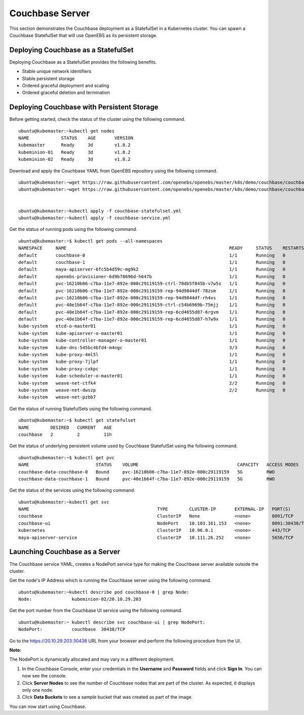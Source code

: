 
Couchbase Server
==================
 
This section demonstrates the Couchbase deployment as a StatefulSet in a Kubernetes cluster. You can spawn a Couchbase StatefulSet that will use OpenEBS as its persistent storage.

Deploying Couchbase as a StatefulSet
--------------------------------------
Deploying Couchbase as a StatefulSet provides the following benefits.

* Stable unique network identifiers
* Stable persistent storage
* Ordered graceful deployment and scaling
* Ordered graceful deletion and termination

Deploying Couchbase with Persistent Storage
----------------------------------------------
Before getting started, check the status of the cluster using the following command.
::

    ubuntu@kubemaster:~kubectl get nodes
    NAME            STATUS    AGE       VERSION
    kubemaster      Ready     3d        v1.8.2
    kubeminion-01   Ready     3d        v1.8.2
    kubeminion-02   Ready     3d        v1.8.2

Download and apply the Couchbase YAML from OpenEBS repository using the following command.
::

    ubuntu@kubemaster:~wget https://raw.githubusercontent.com/openebs/openebs/master/k8s/demo/couchbase/couchbase-statefulset.yml
    ubuntu@kubemaster:~wget https://raw.githubusercontent.com/openebs/openebs/master/k8s/demo/couchbase/couchbase-service.yml


    ubuntu@kubemaster:~kubectl apply -f couchbase-statefulset.yml
    ubuntu@kubemaster:~kubectl apply -f couchbase-service.yml

Get the status of running pods using the following command.
::

    ubuntu@kubemaster:~$ kubectl get pods --all-namespaces
    NAMESPACE     NAME                                                             READY     STATUS    RESTARTS   AGE
    default       couchbase-0                                                      1/1       Running   0          11h
    default       couchbase-1                                                      1/1       Running   0          11h
    default       maya-apiserver-6fc5b4d59c-mg9k2                                  1/1       Running   0          3d
    default       openebs-provisioner-6d9b78696d-h647b                             1/1       Running   0          3d
    default       pvc-16210b06-c7ba-11e7-892e-000c29119159-ctrl-78db5f845b-v7w5s   1/1       Running   0          11h
    default       pvc-16210b06-c7ba-11e7-892e-000c29119159-rep-94d9844df-78zsm     1/1       Running   0          11h
    default       pvc-16210b06-c7ba-11e7-892e-000c29119159-rep-94d9844df-rh4xs     1/1       Running   0          11h
    default       pvc-40e1b64f-c7ba-11e7-892e-000c29119159-ctrl-c54b6969b-75mjj    1/1       Running   0          11h
    default       pvc-40e1b64f-c7ba-11e7-892e-000c29119159-rep-6cd4655d87-6rgvm    1/1       Running   0          11h
    default       pvc-40e1b64f-c7ba-11e7-892e-000c29119159-rep-6cd4655d87-h7w9x    1/1       Running   0          11h
    kube-system   etcd-o-master01                                                  1/1       Running   0          3d
    kube-system   kube-apiserver-o-master01                                        1/1       Running   0          3d
    kube-system   kube-controller-manager-o-master01                               1/1       Running   0          3d
    kube-system   kube-dns-545bc4bfd4-m4ngc                                        3/3       Running   0          3d
    kube-system   kube-proxy-4ml5l                                                 1/1       Running   0          3d
    kube-system   kube-proxy-7jlpf                                                 1/1       Running   0          3d
    kube-system   kube-proxy-cxkpc                                                 1/1       Running   0          3d
    kube-system   kube-scheduler-o-master01                                        1/1       Running   0          3d
    kube-system   weave-net-ctfk4                                                  2/2       Running   0          3d
    kube-system   weave-net-dwszp                                                  2/2       Running   0          3d
    kube-system   weave-net-pzbb7          

Get the status of running StatefulSets using the following command.
::

    ubuntu@kubemaster:~$ kubectl get statefulset
    NAME        DESIRED   CURRENT   AGE
    couchbase   2         2         11h

Get the status of underlying persistent volume used by Couchbase StatefulSet using the following command.
::

    ubuntu@kubemaster:~$ kubectl get pvc
    NAME                         STATUS    VOLUME                                     CAPACITY   ACCESS MODES   STORAGECLASS       AGE
    couchbase-data-couchbase-0   Bound     pvc-16210b06-c7ba-11e7-892e-000c29119159   5G         RWO            openebs-standard   11h
    couchbase-data-couchbase-1   Bound     pvc-40e1b64f-c7ba-11e7-892e-000c29119159   5G         RWO            openebs-standard   11h

Get the status of the services using the following command.
::

    ubuntu@kubemaster:~kubectl get svc
    NAME                                                TYPE        CLUSTER-IP       EXTERNAL-IP   PORT(S)             AGE
    couchbase                                           ClusterIP   None             <none>        8091/TCP            11h
    couchbase-ui                                        NodePort    10.103.161.153   <none>        8091:30438/TCP      11h
    kubernetes                                          ClusterIP   10.96.0.1        <none>        443/TCP             3d
    maya-apiserver-service                              ClusterIP   10.111.26.252    <none>        5656/TCP            3d

Launching Couchbase as a Server
---------------------------------
The Couchbase service YAML, creates a NodePort service type for making the Couchbase server available outside the cluster.

Get the node's IP Address which is running the Couchbase server using the following command.
::

    ubuntu@kubemaster:~kubectl describe pod couchbase-0 | grep Node:
    Node:		kubeminion-02/20.10.29.203

Get the port number from the Couchbase UI service using the following command.
::

    ubuntu@kubemaster:~ kubectl describe svc couchbase-ui | grep NodePort:
    NodePort:		couchbase  30438/TCP

Go to the https://20.10.29.203:30438 URL from your browser and perform the following procedure from the UI.

**Note:**

The NodePort is dynamically allocated and may vary in a different deployment. 

1. In the Couchbase Console, enter your credentials in the **Username** and **Password** fields and click **Sign In**. You can now see the console.
2. Click **Server Nodes** to see the number of Couchbase nodes that are part of the cluster. As expected, it displays only one node.
3. Click **Data Buckets** to see a sample bucket that was created as part of the image.

You can now start using Couchbase.

